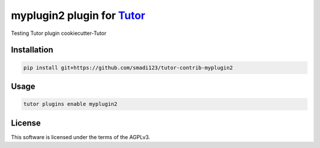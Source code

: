 myplugin2 plugin for `Tutor <https://docs.tutor.edly.io>`__
###############################################################################

Testing Tutor plugin cookiecutter-Tutor


Installation
************

.. code-block:: bash

    pip install git+https://github.com/smadi123/tutor-contrib-myplugin2

Usage
*****

.. code-block:: bash

    tutor plugins enable myplugin2
License
*******

This software is licensed under the terms of the AGPLv3.
